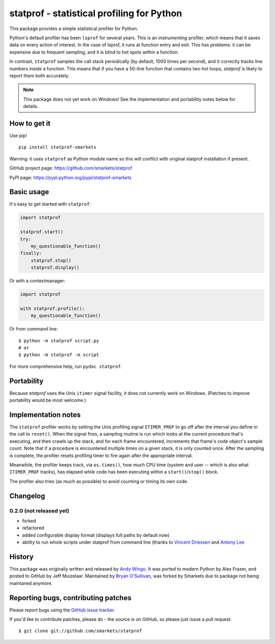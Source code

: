 statprof - statistical profiling for Python
===========================================

.. image:: https://travis-ci.org/smarkets/statprof.svg?branch=master
    :target: https://travis-ci.org/smarkets/statprof

.. image:: https://img.shields.io/pypi/v/statprof-smarkets.svg
    :target: https://pypi.python.org/pypi/statprof-smarkets

This package provides a simple statistical profiler for Python.

Python's default profiler has been ``lsprof`` for several years. This is
an *instrumenting* profiler, which means that it saves data on every
action of interest.  In the case of lsprof, it runs at function entry
and exit.  This has problems: it can be expensive due to frequent
sampling, and it is blind to hot spots *within* a function.

In contrast, ``statprof`` samples the call stack periodically (by
default, 1000 times per second), and it correctly tracks line numbers
*inside* a function.  This means that if you have a 50-line function
that contains two hot loops, `statprof` is likely to report them both
accurately.

.. note::
    This package does not yet work on Windows! See the
    implementation and portability notes below for details.


How to get it
-------------

Use pip!

::

    pip install statprof-smarkets

Warning: it uses ``statprof`` as Python module name so this will conflict with
original statprof installation if present.

GitHub project page: https://github.com/smarkets/statprof

PyPI page: https://pypi.python.org/pypi/statprof-smarkets

Basic usage
-----------

It's easy to get started with ``statprof``:

.. code-block:: python

    import statprof

    statprof.start()
    try:
        my_questionable_function()
    finally:
        statprof.stop()
        statprof.display()

Or with a contextmanager:

.. code-block:: python

    import statprof
    
    with statprof.profile():
        my_questionable_function()

Or from command line:

::

    $ python -m statprof script.py
    # or
    $ python -m statprof -m script

For more comprehensive help, run ``pydoc statprof``.


Portability
-----------

Because *statprof* uses the Unix ``itimer`` signal facility, it does not
currently work on Windows. (Patches to improve portability would be
most welcome.)


Implementation notes
--------------------

The ``statprof`` profiler works by setting the Unix profiling signal
``ITIMER_PROF`` to go off after the interval you define in the call to
``reset()``. When the signal fires, a sampling routine is run which
looks at the current procedure that's executing, and then crawls up
the stack, and for each frame encountered, increments that frame's
code object's sample count.  Note that if a procedure is encountered
multiple times on a given stack, it is only counted once. After the
sampling is complete, the profiler resets profiling timer to fire
again after the appropriate interval.

Meanwhile, the profiler keeps track, via ``os.times()``, how much CPU
time (system and user -- which is also what ``ITIMER_PROF`` tracks), has
elapsed while code has been executing within a ``start()``/``stop()``
block.

The profiler also tries (as much as possible) to avoid counting or
timing its own code.

Changelog
---------

0.2.0 (not released yet)
````````````````````````

* forked
* refactored
* added configurable display format (displays full paths by default now)
* ability to run whole scripts under statprof from command line (thanks to
  `Vincent Driessen <https://github.com/nvie>`_ and
  `Antony Lee <https://github.com/anntzer>`_

History
-------

This package was originally written and released by
`Andy Wingo <http://wingolog.org/archives/2005/10/28/profiling>`_.
It was ported to modern Python by Alex Frazer, and posted to GitHub by
Jeff Muizelaar. Maintained by `Bryan O'Sullivan <bos@serpentine.com>`_, was forked by
Smarkets due to package not being maintaned anymore.


Reporting bugs, contributing patches
------------------------------------

Please report bugs using the `GitHub issue tracker  <https://github.com/smarkets/statprof/issues>`_.

If you'd like to contribute patches, please do - the source is on
GitHub, so please just issue a pull request.

::

    $ git clone git://github.com/smarkets/statprof
